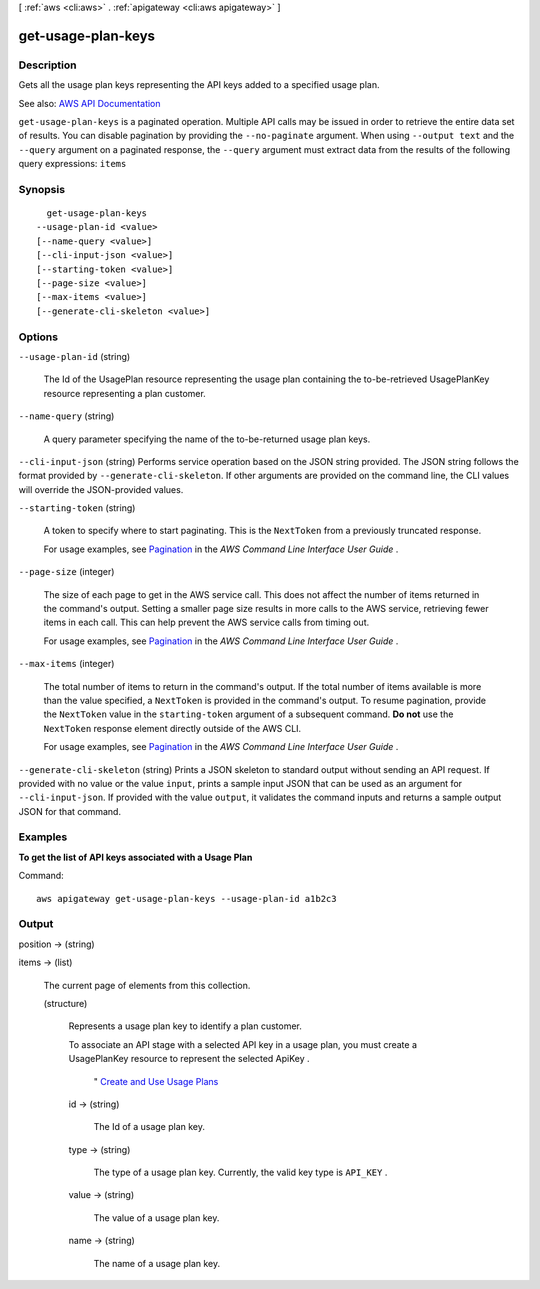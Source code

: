 [ :ref:`aws <cli:aws>` . :ref:`apigateway <cli:aws apigateway>` ]

.. _cli:aws apigateway get-usage-plan-keys:


*******************
get-usage-plan-keys
*******************



===========
Description
===========



Gets all the usage plan keys representing the API keys added to a specified usage plan.



See also: `AWS API Documentation <https://docs.aws.amazon.com/goto/WebAPI/apigateway-2015-07-09/GetUsagePlanKeys>`_


``get-usage-plan-keys`` is a paginated operation. Multiple API calls may be issued in order to retrieve the entire data set of results. You can disable pagination by providing the ``--no-paginate`` argument.
When using ``--output text`` and the ``--query`` argument on a paginated response, the ``--query`` argument must extract data from the results of the following query expressions: ``items``


========
Synopsis
========

::

    get-usage-plan-keys
  --usage-plan-id <value>
  [--name-query <value>]
  [--cli-input-json <value>]
  [--starting-token <value>]
  [--page-size <value>]
  [--max-items <value>]
  [--generate-cli-skeleton <value>]




=======
Options
=======

``--usage-plan-id`` (string)


  The Id of the  UsagePlan resource representing the usage plan containing the to-be-retrieved  UsagePlanKey resource representing a plan customer.

  

``--name-query`` (string)


  A query parameter specifying the name of the to-be-returned usage plan keys.

  

``--cli-input-json`` (string)
Performs service operation based on the JSON string provided. The JSON string follows the format provided by ``--generate-cli-skeleton``. If other arguments are provided on the command line, the CLI values will override the JSON-provided values.

``--starting-token`` (string)
 

  A token to specify where to start paginating. This is the ``NextToken`` from a previously truncated response.

   

  For usage examples, see `Pagination <https://docs.aws.amazon.com/cli/latest/userguide/pagination.html>`_ in the *AWS Command Line Interface User Guide* .

   

``--page-size`` (integer)
 

  The size of each page to get in the AWS service call. This does not affect the number of items returned in the command's output. Setting a smaller page size results in more calls to the AWS service, retrieving fewer items in each call. This can help prevent the AWS service calls from timing out.

   

  For usage examples, see `Pagination <https://docs.aws.amazon.com/cli/latest/userguide/pagination.html>`_ in the *AWS Command Line Interface User Guide* .

   

``--max-items`` (integer)
 

  The total number of items to return in the command's output. If the total number of items available is more than the value specified, a ``NextToken`` is provided in the command's output. To resume pagination, provide the ``NextToken`` value in the ``starting-token`` argument of a subsequent command. **Do not** use the ``NextToken`` response element directly outside of the AWS CLI.

   

  For usage examples, see `Pagination <https://docs.aws.amazon.com/cli/latest/userguide/pagination.html>`_ in the *AWS Command Line Interface User Guide* .

   

``--generate-cli-skeleton`` (string)
Prints a JSON skeleton to standard output without sending an API request. If provided with no value or the value ``input``, prints a sample input JSON that can be used as an argument for ``--cli-input-json``. If provided with the value ``output``, it validates the command inputs and returns a sample output JSON for that command.



========
Examples
========

**To get the list of API keys associated with a Usage Plan**

Command::

  aws apigateway get-usage-plan-keys --usage-plan-id a1b2c3


======
Output
======

position -> (string)

  

  

items -> (list)

  

  The current page of elements from this collection.

  

  (structure)

    

    Represents a usage plan key to identify a plan customer.

      

    To associate an API stage with a selected API key in a usage plan, you must create a UsagePlanKey resource to represent the selected  ApiKey .

     "  `Create and Use Usage Plans <http://docs.aws.amazon.com/apigateway/latest/developerguide/api-gateway-api-usage-plans.html>`_  

    id -> (string)

      

      The Id of a usage plan key.

      

      

    type -> (string)

      

      The type of a usage plan key. Currently, the valid key type is ``API_KEY`` .

      

      

    value -> (string)

      

      The value of a usage plan key.

      

      

    name -> (string)

      

      The name of a usage plan key.

      

      

    

  

